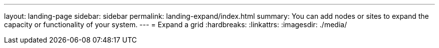 ---
layout: landing-page
sidebar: sidebar
permalink: landing-expand/index.html
summary: You can add nodes or sites to expand the capacity or functionality of your system.
---
= Expand a grid
:hardbreaks:
:linkattrs:
:imagesdir: ./media/